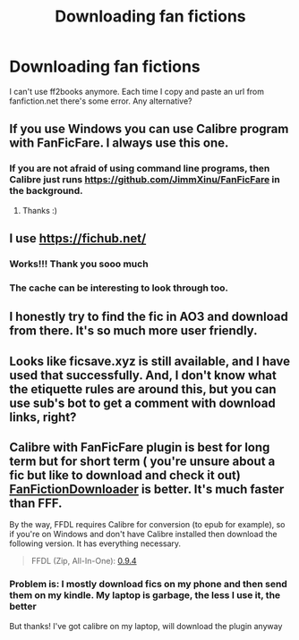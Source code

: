 #+TITLE: Downloading fan fictions

* Downloading fan fictions
:PROPERTIES:
:Author: bisione
:Score: 6
:DateUnix: 1618745951.0
:DateShort: 2021-Apr-18
:FlairText: Discussion
:END:
I can't use ff2books anymore. Each time I copy and paste an url from fanfiction.net there's some error. Any alternative?


** If you use Windows you can use Calibre program with FanFicFare. I always use this one.
:PROPERTIES:
:Author: DariusA92
:Score: 3
:DateUnix: 1618748122.0
:DateShort: 2021-Apr-18
:END:

*** If you are not afraid of using command line programs, then Calibre just runs [[https://github.com/JimmXinu/FanFicFare]] in the background.
:PROPERTIES:
:Author: ceplma
:Score: 5
:DateUnix: 1618749850.0
:DateShort: 2021-Apr-18
:END:

**** Thanks :)
:PROPERTIES:
:Author: bisione
:Score: 1
:DateUnix: 1618750045.0
:DateShort: 2021-Apr-18
:END:


** I use [[https://fichub.net/]]
:PROPERTIES:
:Author: studynight
:Score: 3
:DateUnix: 1618754472.0
:DateShort: 2021-Apr-18
:END:

*** Works!!! Thank you sooo much
:PROPERTIES:
:Author: bisione
:Score: 2
:DateUnix: 1618836569.0
:DateShort: 2021-Apr-19
:END:


*** The cache can be interesting to look through too.
:PROPERTIES:
:Author: Dusk_Star
:Score: 1
:DateUnix: 1618757387.0
:DateShort: 2021-Apr-18
:END:


** I honestly try to find the fic in AO3 and download from there. It's so much more user friendly.
:PROPERTIES:
:Author: Ardsd
:Score: 3
:DateUnix: 1618754619.0
:DateShort: 2021-Apr-18
:END:


** Looks like ficsave.xyz is still available, and I have used that successfully. And, I don't know what the etiquette rules are around this, but you can use sub's bot to get a comment with download links, right?
:PROPERTIES:
:Author: a_marie_z
:Score: 2
:DateUnix: 1618757022.0
:DateShort: 2021-Apr-18
:END:


** Calibre with FanFicFare plugin is best for long term but for short term ( you're unsure about a fic but like to download and check it out) [[https://fanfictiondownloader.net/#/download][FanFictionDownloader]] is better. It's much faster than FFF.

By the way, FFDL requires Calibre for conversion (to epub for example), so if you're on Windows and don't have Calibre installed then download the following version. It has everything necessary.

#+begin_quote
  FFDL (Zip, All-In-One): [[https://fanfictiondownloader.net/ffdl-win-port.zip][0.9.4]]
#+end_quote
:PROPERTIES:
:Author: carelesslazy
:Score: 1
:DateUnix: 1618773127.0
:DateShort: 2021-Apr-18
:END:

*** Problem is: I mostly download fics on my phone and then send them on my kindle. My laptop is garbage, the less I use it, the better

But thanks! I've got calibre on my laptop, will download the plugin anyway
:PROPERTIES:
:Author: bisione
:Score: 1
:DateUnix: 1618836701.0
:DateShort: 2021-Apr-19
:END:
